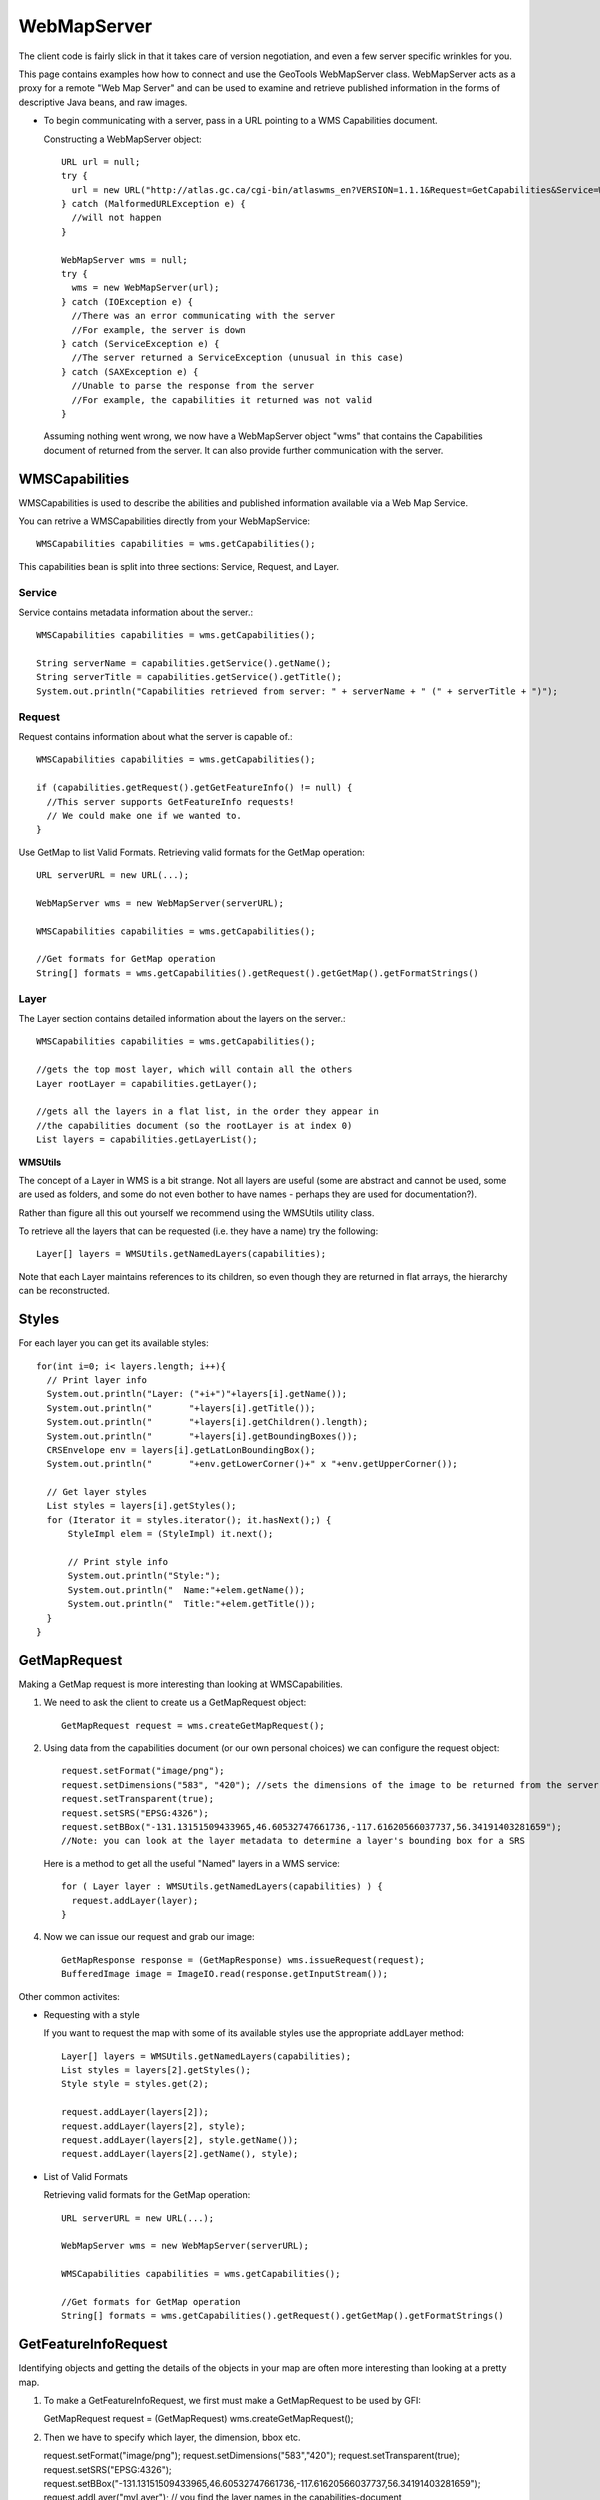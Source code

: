 WebMapServer
------------

The client code is fairly slick in that it takes care of version negotiation, and even a few server specific wrinkles for you.

This page contains examples how how to connect and use the GeoTools WebMapServer class. WebMapServer acts as a proxy for a remote "Web Map Server" and can be used to examine and retrieve published information in the forms of descriptive Java beans, and raw images.

* To begin communicating with a server, pass in a URL pointing to a WMS Capabilities document.
  
  Constructing a WebMapServer object::
    
    URL url = null;
    try {
      url = new URL("http://atlas.gc.ca/cgi-bin/atlaswms_en?VERSION=1.1.1&Request=GetCapabilities&Service=WMS");
    } catch (MalformedURLException e) {
      //will not happen
    }
    
    WebMapServer wms = null;
    try {
      wms = new WebMapServer(url);
    } catch (IOException e) {
      //There was an error communicating with the server
      //For example, the server is down
    } catch (ServiceException e) {
      //The server returned a ServiceException (unusual in this case)
    } catch (SAXException e) {
      //Unable to parse the response from the server
      //For example, the capabilities it returned was not valid
    }
  
  Assuming nothing went wrong, we now have a WebMapServer object "wms"
  that contains the Capabilities document of returned from the server. It
  can also provide further communication with the server.

WMSCapabilities
^^^^^^^^^^^^^^^

WMSCapabilities is used to describe the abilities and published information available via a Web Map Service.

You can retrive a WMSCapabilities directly from your WebMapService::
  
  WMSCapabilities capabilities = wms.getCapabilities();

This capabilities bean is split into three sections: Service, Request, and Layer.

Service
'''''''

Service contains metadata information about the server.::
  
  WMSCapabilities capabilities = wms.getCapabilities();
  
  String serverName = capabilities.getService().getName();
  String serverTitle = capabilities.getService().getTitle();
  System.out.println("Capabilities retrieved from server: " + serverName + " (" + serverTitle + ")");

Request
'''''''

Request contains information about what the server is capable of.::
  
  WMSCapabilities capabilities = wms.getCapabilities();
  
  if (capabilities.getRequest().getGetFeatureInfo() != null) {
    //This server supports GetFeatureInfo requests!
    // We could make one if we wanted to.
  }

Use GetMap to list Valid Formats. Retrieving valid formats for the GetMap operation::
  
  URL serverURL = new URL(...);
  
  WebMapServer wms = new WebMapServer(serverURL);
  
  WMSCapabilities capabilities = wms.getCapabilities();
  
  //Get formats for GetMap operation
  String[] formats = wms.getCapabilities().getRequest().getGetMap().getFormatStrings()

Layer
'''''

The Layer section contains detailed information about the layers on the server.::
  
  WMSCapabilities capabilities = wms.getCapabilities();
  
  //gets the top most layer, which will contain all the others
  Layer rootLayer = capabilities.getLayer();
  
  //gets all the layers in a flat list, in the order they appear in
  //the capabilities document (so the rootLayer is at index 0)
  List layers = capabilities.getLayerList();

**WMSUtils**

The concept of a Layer in WMS is a bit strange. Not all layers are useful (some are abstract and cannot be used, some are used as folders, and some do not even bother to have names - perhaps they are used for documentation?).

Rather than figure all this out yourself we recommend using the WMSUtils utility class.

To retrieve all the layers that can be requested (i.e. they have a name) try the following::
  
  Layer[] layers = WMSUtils.getNamedLayers(capabilities);

Note that each Layer maintains references to its children, so even though they are returned in flat arrays, the hierarchy can be reconstructed.

Styles
^^^^^^

For each layer you can get its available styles::
  
  for(int i=0; i< layers.length; i++){
    // Print layer info
    System.out.println("Layer: ("+i+")"+layers[i].getName());
    System.out.println("       "+layers[i].getTitle());
    System.out.println("       "+layers[i].getChildren().length);
    System.out.println("       "+layers[i].getBoundingBoxes());
    CRSEnvelope env = layers[i].getLatLonBoundingBox();
    System.out.println("       "+env.getLowerCorner()+" x "+env.getUpperCorner());       
 
    // Get layer styles
    List styles = layers[i].getStyles();
    for (Iterator it = styles.iterator(); it.hasNext();) {
        StyleImpl elem = (StyleImpl) it.next();                 

        // Print style info
        System.out.println("Style:");
        System.out.println("  Name:"+elem.getName());
        System.out.println("  Title:"+elem.getTitle());
    }                  
  }

GetMapRequest
^^^^^^^^^^^^^

Making a GetMap request is more interesting than looking at WMSCapabilities.

1. We need to ask the client to create us a GetMapRequest object::
     
     GetMapRequest request = wms.createGetMapRequest();

2. Using data from the capabilities document (or our own personal choices) we can configure the request object::
     
     request.setFormat("image/png");
     request.setDimensions("583", "420"); //sets the dimensions of the image to be returned from the server
     request.setTransparent(true);
     request.setSRS("EPSG:4326");
     request.setBBox("-131.13151509433965,46.60532747661736,-117.61620566037737,56.34191403281659");
     //Note: you can look at the layer metadata to determine a layer's bounding box for a SRS
   
   Here is a method to get all the useful "Named" layers in a WMS service::
     
     for ( Layer layer : WMSUtils.getNamedLayers(capabilities) ) {
       request.addLayer(layer);
     }

4. Now we can issue our request and grab our image::
     
     GetMapResponse response = (GetMapResponse) wms.issueRequest(request);
     BufferedImage image = ImageIO.read(response.getInputStream());

Other common activites:

* Requesting with a style
  
  If you want to request the map with some of its available styles use the appropriate addLayer method::
     
     Layer[] layers = WMSUtils.getNamedLayers(capabilities);
     List styles = layers[2].getStyles();
     Style style = styles.get(2);
     
     request.addLayer(layers[2]);
     request.addLayer(layers[2], style);
     request.addLayer(layers[2], style.getName());
     request.addLayer(layers[2].getName(), style);

* List of Valid Formats
  
  Retrieving valid formats for the GetMap operation::
     
     URL serverURL = new URL(...);
     
     WebMapServer wms = new WebMapServer(serverURL);
     
     WMSCapabilities capabilities = wms.getCapabilities();
     
     //Get formats for GetMap operation
     String[] formats = wms.getCapabilities().getRequest().getGetMap().getFormatStrings()

GetFeatureInfoRequest
^^^^^^^^^^^^^^^^^^^^^

Identifying objects and getting the details of the objects in your map are often more interesting
than looking at a pretty map.

1. To make a GetFeatureInfoRequest, we first must make a GetMapRequest to be used by GFI::

   GetMapRequest request = (GetMapRequest) wms.createGetMapRequest();

2. Then we have to specify which layer, the dimension, bbox etc. ::

   request.setFormat("image/png");
   request.setDimensions("583","420");
   request.setTransparent(true);
   request.setSRS("EPSG:4326");
   request.setBBox("-131.13151509433965,46.60532747661736,-117.61620566037737,56.34191403281659");
   request.addLayer("myLayer"); // you find the layer names in the capabilities-document

3. Then you configure the GetFeatureInfoRequest::

   Set qLayers = WMSUtils.getQueryableLayer(wms.getCapabilities());
   GetFeatureInfoRequest getfeatureinfo = (GetFeatureInfoRequest) wms.createGetFeatureInfoRequest(request);
   getfeatureinfo.setQueryLayers(qlayers); // query all availble layer that can be queried
   getfeatureinfo.setFeatureCount(50); // limit amount of features returned
   getfeatureinfo.setInfoFormat("text/html");

4. Issue the request and read response::
   GetFeatureInfoResponse response = wms.issueRequest(getfeatureinfo);

   InputStream stream = response.getInputStream();
   StringBuilderWRiter writer = new StringBuilderWriter();
   IOUtils.copy(stream,writer);
   String getfeatureResponseString = writer.toString();

   assertTrue("html",getfeatureResponseString.contains("<html") || getfeatureResponseString.contains("<HTML"));

GetLegendGraphic
^^^^^^^^^^^^^^^^

1. Check that your WMS supports GetLegendGraphic and configure the request::
   OperationType getLegendGraphic wms.getCapabilities().getRequest().getLegendGraphic();
   if ( getLegendGraphic == null)) {
       fail();
   } else {
       URL onlineResourse = getLegendGraphic.getGet();
       GetLegendGraphicRequest getLegendGraphicRequest = wms.createGetLegendGraphicRequest();
       getLegendGraphicRequest.setLayer("myLayer");
       getLegendGraphicRequest.setFormat("image/png");
       getLegendGraphicRequest.setProperty("SLD_VERSION","1.1.0");
   }

2. Issue GetLegendGraphic request and verify response::
   URL legendGraphicsUrl = getLegendGraphicRequest.getFinalURL(); // Handy to verify in a browser
   GetLegendGraphicResponse getLegendeGraphicResponse = wms.issueRequest(getLegendGraphicRequest);
   BufferedImage legendImage = ImageIO.read(getLegendeGraphicResponse.getInputStream());
   assertNotNull(legendImage);
   assertEquals("image/png",getLegendeGraphicResponse.getContentType());
